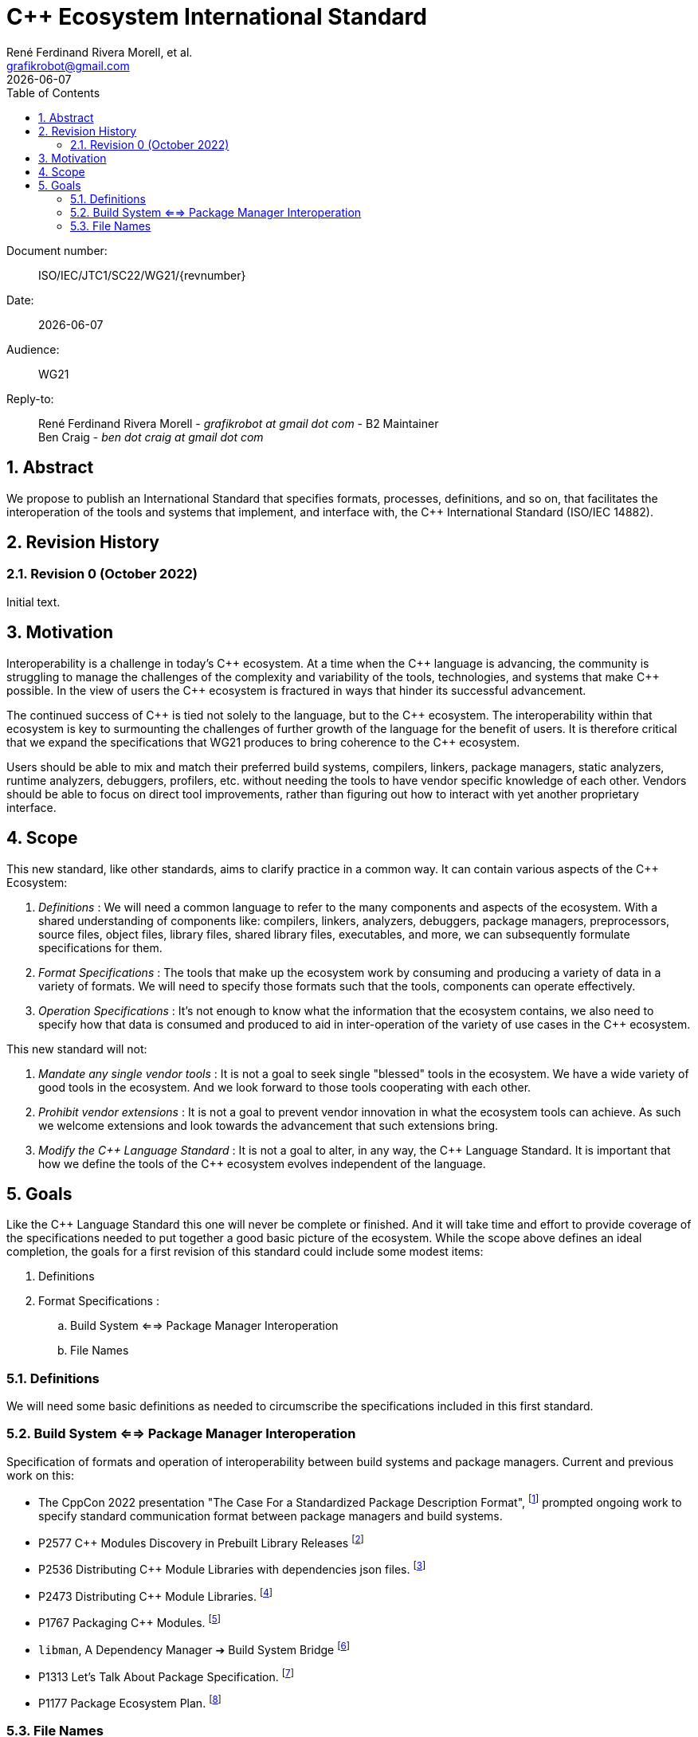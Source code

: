 = C++ Ecosystem International Standard
:copyright: Copyright 2022 René Ferdinand Rivera Morell
:email: grafikrobot@gmail.com
:authors: René Ferdinand Rivera Morell, et al.
:audience: WG21
:revdate: {docdate}
:version-label!:
:reproducible:
:nofooter:
:sectanchors:
:sectnums:
:sectnumlevels: 5
:source-highlighter: rouge
:source-language: c++
:toc: left
:toclevels: 2
:caution-caption: ⚑
:important-caption: ‼
:note-caption: ℹ
:tip-caption: ☀
:warning-caption: ⚠
:table-caption: Table 

++++
<style>
.sectionbody > div > .ins {
  border-left: solid 0.4em green;
  padding-left: 1em;
  text-decoration: underline solid green;
  text-underline-offset: 0.3em;
}
.def > .content :first-child {
  margin-left: 0;
}
.def > .content > * {
  margin-left: 3em;
}
.icon .title {
  font-size: 250%;
}
</style>
++++

Document number: :: ISO/IEC/JTC1/SC22/WG21/{revnumber}
Date: :: {revdate}
Audience: :: {audience}
Reply-to: ::
René Ferdinand Rivera Morell - _grafikrobot at gmail dot com_ - B2 Maintainer +
Ben Craig - _ben dot craig at gmail dot com_

== Abstract

We propose to publish an International Standard that specifies formats,
processes, definitions, and so on, that facilitates the interoperation of the
tools and systems that implement, and interface with, the {CPP} International
Standard (ISO/IEC 14882).

== Revision History

=== Revision 0 (October 2022)

Initial text.

== Motivation

Interoperability is a challenge in today's {CPP} ecosystem. At a time when the
{CPP} language is advancing, the community is struggling to manage the
challenges of the complexity and variability of the tools, technologies, and
systems that make {CPP} possible. In the view of users the {CPP} ecosystem is
fractured in ways that hinder its successful advancement.

The continued success of {CPP} is tied not solely to the language, but to the
{CPP} ecosystem. The interoperability within that ecosystem is key to
surmounting the challenges of further growth of the language for the benefit of
users. It is therefore critical that we expand the specifications that WG21 produces to bring coherence to the {CPP} ecosystem.

Users should be able to mix and match their preferred build systems, compilers,
linkers, package managers, static analyzers, runtime analyzers, debuggers,
profilers, etc. without needing the tools to have vendor specific knowledge of
each other. Vendors should be able to focus on direct tool improvements, rather
than figuring out how to interact with yet another proprietary interface.

== Scope

This new standard, like other standards, aims to clarify practice in a common
way. It can contain various aspects of the {CPP} Ecosystem:

. _Definitions_ :
We will need a common language to refer to the many components
and aspects of the ecosystem. With a shared understanding of components like:
compilers, linkers, analyzers, debuggers, package managers, preprocessors,
source files, object files, library files, shared library files, executables, 
and more, we can subsequently formulate specifications for them.

. _Format Specifications_ :
The tools that make up the ecosystem work by consuming and producing a variety
of data in a variety of formats. We will need to specify those formats such that
the tools, components can operate effectively.

. _Operation Specifications_ :
It's not enough to know what the information that the ecosystem contains, we
also need to specify how that data is consumed and produced to aid in
inter-operation of the variety of use cases in the {CPP} ecosystem.

This new standard will not:

. _Mandate any single vendor tools_ :
It is not a goal to seek single "blessed" tools in the ecosystem. We have a
wide variety of good tools in the ecosystem. And we look forward to those tools
cooperating with each other.

. _Prohibit vendor extensions_ :
It is not a goal to prevent vendor innovation in what the ecosystem tools can
achieve. As such we welcome extensions and look towards the advancement that
such extensions bring.

. _Modify the {CPP} Language Standard_ :
It is not a goal to alter, in any way, the {CPP} Language Standard. It is
important that how we define the tools of the {CPP} ecosystem evolves
independent of the language.

== Goals

Like the {CPP} Language Standard this one will never be complete or finished.
And it will take time and effort to provide coverage of the specifications
needed to put together a good basic picture of the ecosystem. While the scope
above defines an ideal completion, the goals for a first revision of this
standard could include some modest items:

. Definitions
. Format Specifications :
.. Build System <==> Package Manager Interoperation
.. File Names

=== Definitions

We will need some basic definitions as needed to circumscribe the specifications
included in this first standard.

=== Build System <==> Package Manager Interoperation

Specification of formats and operation of interoperability between build
systems and package managers. Current and previous work on this:

* The CppCon 2022 presentation "The Case For a Standardized Package Description
Format",
footnote:[CppCon 2022: The Case For a Standardized Package Description Format, _Luis Caro Campos_ (https://cppcon.digital-medium.co.uk/session/2022/the-case-for-a-standardized-package-description-format/)]
prompted ongoing work to specify standard communication format between package
managers and build systems.
* P2577 {CPP} Modules Discovery in Prebuilt Library Releases
footnote:P2577[{CPP} Modules Discovery in Prebuilt Library Releases, _Daniel Ruoso_ (https://github.com/cplusplus/papers/issues/1232)]
* P2536 Distributing {CPP} Module Libraries with dependencies json files.
footnote:P2536[Distributing {CPP} Module Libraries with dependencies json files. _Olga Arkhipova_ (https://github.com/cplusplus/papers/issues/1199)]
* P2473 Distributing {CPP} Module Libraries.
footnote:P2473[Distributing {CPP} Module Libraries. _Daniel Ruoso_ (https://github.com/cplusplus/papers/issues/1131)]
* P1767 Packaging {CPP} Modules.
footnote:P1767[Packaging {CPP} Modules. _Richard Smith_ (https://github.com/cplusplus/papers/issues/522)]
* `libman`, A Dependency Manager ➔ Build System Bridge
footnote:libman[`libman`, A Dependency Manager ➔ Build System Bridge _Colby Pike_ (https://api.csswg.org/bikeshed/?force=1&url=https://raw.githubusercontent.com/vector-of-bool/libman/develop/data/spec.bs)]
* P1313 Let's Talk About Package Specification.
footnote:P1313[Let's Talk About Package Specification. _Matthew Woehlke_ (https://wg21.link/p1313)]
* P1177 Package Ecosystem Plan.
footnote:P1177[Package Ecosystem Plan. _René Ferdinand Rivera Morell_ (https://github.com/cplusplus/papers/issues/48)]

=== File Names

Specification of a minimal set of file names understood, and for what they
are understood, by the various tools in the ecosystem. Current and previous
work on this:

* P1838 Modules User-Facing Lexicon and File Extensions.
footnote:[Modules User-Facing Lexicon and File Extensions. _Bryce Adelstein Lelbach_, _Boris Kolpackov_ (https://github.com/cplusplus/papers/issues/727)]
* P1177 Package Ecosystem Plan.
footnote:P1177[]
